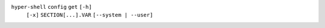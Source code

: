 ``hyper-shell`` ``config`` ``get`` ``[-h]``
    ``[-x]`` ``SECTION[...].VAR`` ``[--system | --user]``
